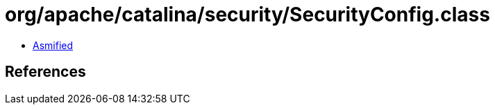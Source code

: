 = org/apache/catalina/security/SecurityConfig.class

 - link:SecurityConfig-asmified.java[Asmified]

== References

